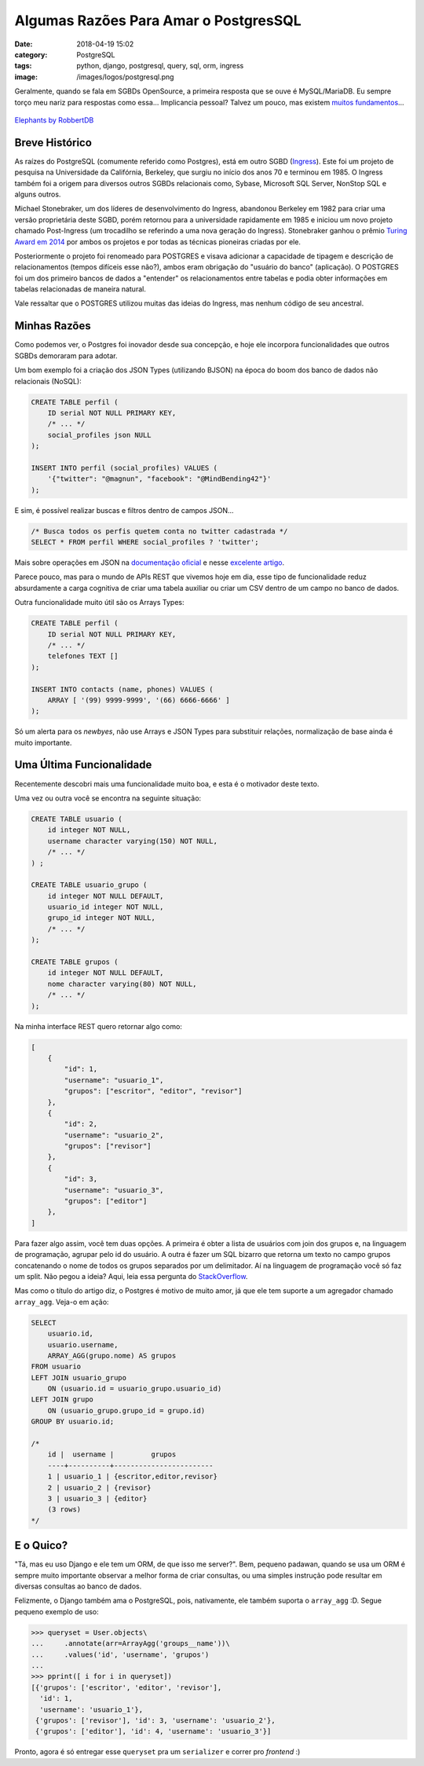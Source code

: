 Algumas Razões Para Amar o PostgresSQL
######################################
:date: 2018-04-19 15:02
:category: PostgreSQL
:tags: python, django, postgresql, query, sql, orm, ingress
:image: /images/logos/postgresql.png

Geralmente, quando se fala em SGBDs OpenSource, a primeira resposta que se ouve é MySQL/MariaDB. Eu sempre torço meu nariz para respostas como essa... Implicancia pessoal? Talvez um pouco, mas existem `muitos fundamentos`_...

.. more

.. figure:: {filename}/images/postgres/elephant_by_robbertdb.jpg
	:target: {filename}/images/postgres/elephant_by_robbertdb.jpg
	:align: center
	:alt: Elephants by RobbertDB

        `Elephants by RobbertDB`_

Breve Histórico
===============

As raízes do PostgreSQL (comumente referido como Postgres), está em outro SGBD (`Ingress`_). Este foi um projeto de pesquisa na Universidade da Califórnia, Berkeley, que surgiu no início dos anos 70 e terminou em 1985. O Ingress também foi a origem para diversos outros SGBDs relacionais como, Sybase, Microsoft SQL Server, NonStop SQL e alguns outros.

Michael Stonebraker, um dos líderes de desenvolvimento do Ingress, abandonou Berkeley em 1982 para criar uma versão proprietária deste SGBD, porém retornou para a universidade rapidamente em 1985 e iniciou um novo projeto chamado Post-Ingress (um trocadilho se referindo a uma nova geração do Ingress). Stonebraker ganhou o prêmio `Turing Award em 2014`_  por ambos os projetos e por todas as técnicas pioneiras criadas por ele.

Posteriormente o projeto foi renomeado para POSTGRES e visava adicionar a capacidade de tipagem  e descrição de relacionamentos (tempos difíceis esse não?), ambos eram obrigação do "usuário do banco" (aplicação). O POSTGRES foi um dos primeiro bancos de dados a "entender" os relacionamentos entre tabelas e podia obter informações em tabelas relacionadas de maneira natural.

Vale ressaltar que o POSTGRES utilizou muitas das ideias do Ingress, mas nenhum código de seu ancestral.


Minhas Razões
=============

Como podemos ver, o Postgres foi inovador desde sua concepção, e hoje ele incorpora funcionalidades que outros SGBDs demoraram para adotar. 

Um bom exemplo foi a criação dos JSON Types (utilizando BJSON) na época do boom dos banco de dados não relacionais (NoSQL):

.. code-block:: sql

    CREATE TABLE perfil (
        ID serial NOT NULL PRIMARY KEY,
        /* ... */
        social_profiles json NULL
    );

    INSERT INTO perfil (social_profiles) VALUES (
        '{"twitter": "@magnun", "facebook": "@MindBending42"}'
    );

E sim, é possível realizar buscas e filtros dentro de campos JSON...

.. code-block:: sql

    /* Busca todos os perfis quetem conta no twitter cadastrada */
    SELECT * FROM perfil WHERE social_profiles ? 'twitter';

Mais sobre operações em JSON na `documentação oficial`_ e nesse `excelente artigo`_.

Parece pouco, mas para o mundo de APIs REST que vivemos hoje em dia, esse tipo de funcionalidade reduz absurdamente a carga cognitiva de criar uma tabela auxiliar ou criar um CSV dentro de um campo no banco de dados.

Outra funcionalidade muito útil são os Arrays Types:

.. code-block:: sql

    CREATE TABLE perfil (
        ID serial NOT NULL PRIMARY KEY,
        /* ... */
        telefones TEXT []
    );

    INSERT INTO contacts (name, phones) VALUES (
        ARRAY [ '(99) 9999-9999', '(66) 6666-6666' ]
    );

Só um alerta para os *newbyes*, não use Arrays e JSON Types para substituir relações, normalização de base ainda é muito importante.


Uma Última Funcionalidade
=========================

Recentemente descobri mais uma funcionalidade muito boa, e esta é o motivador deste texto.

Uma vez ou outra você se encontra na seguinte situação:

.. code-block:: sql

    CREATE TABLE usuario (
        id integer NOT NULL,
        username character varying(150) NOT NULL,
        /* ... */
    ) ;

    CREATE TABLE usuario_grupo (
        id integer NOT NULL DEFAULT,
        usuario_id integer NOT NULL,
        grupo_id integer NOT NULL,
        /* ... */
    );

    CREATE TABLE grupos (
        id integer NOT NULL DEFAULT,
        nome character varying(80) NOT NULL,
        /* ... */
    );

Na minha interface REST quero retornar algo como:

.. code-block:: json

    [
        {
            "id": 1,
            "username": "usuario_1",
            "grupos": ["escritor", "editor", "revisor"]
        },
        {
            "id": 2,
            "username": "usuario_2",
            "grupos": ["revisor"]
        },
        {
            "id": 3,
            "username": "usuario_3",
            "grupos": ["editor"]
        },
    ]

Para fazer algo assim, você tem duas opções. A primeira é obter a lista de usuários com join dos grupos e, na linguagem de programação, agrupar pelo id do usuário. A outra é fazer um SQL bizarro que retorna um texto no campo grupos concatenando o nome de todos os grupos separados por um delimitador. Aí na linguagem de programação você só faz um split. Não pegou a ideia? Aqui, leia essa pergunta do `StackOverflow`_.

Mas como o título do artigo diz, o Postgres é motivo de muito amor, já que ele tem suporte a um agregador chamado ``array_agg``. Veja-o em ação:

.. code-block:: sql

    SELECT
        usuario.id,
        usuario.username,
        ARRAY_AGG(grupo.nome) AS grupos
    FROM usuario
    LEFT JOIN usuario_grupo
        ON (usuario.id = usuario_grupo.usuario_id)
    LEFT JOIN grupo
        ON (usuario_grupo.grupo_id = grupo.id)
    GROUP BY usuario.id;

    /*
        id |  username |         grupos
        ----+----------+------------------------
        1 | usuario_1 | {escritor,editor,revisor}
        2 | usuario_2 | {revisor}
        3 | usuario_3 | {editor}
        (3 rows)
    */

.. image:: {filename}/images/meme/omg.jpg
    :target: {filename}/images/meme/omg.jpg
    :align: center
    :alt: OMG


E o Quico?
==========

"Tá, mas eu uso Django e ele tem um ORM, de que isso me server?". Bem, pequeno padawan, quando se usa um ORM é sempre muito importante observar a melhor forma de criar consultas, ou uma simples instrução pode resultar em diversas consultas ao banco de dados.

Felizmente, o Django também ama o PostgreSQL, pois, nativamente, ele também suporta o ``array_agg`` :D. Segue pequeno exemplo de uso:

.. code-block:: python

    >>> queryset = User.objects\
    ...     .annotate(arr=ArrayAgg('groups__name'))\
    ...     .values('id', 'username', 'grupos')
    ...
    >>> pprint([ i for i in queryset])
    [{'grupos': ['escritor', 'editor', 'revisor'],
      'id': 1,
      'username': 'usuario_1'},
     {'grupos': ['revisor'], 'id': 3, 'username': 'usuario_2'},
     {'grupos': ['editor'], 'id': 4, 'username': 'usuario_3'}]

Pronto, agora é só entregar esse ``queryset`` pra um ``serializer`` e correr pro *frontend* :)

.. _Elephants by RobbertDB: https://stocksnap.io/author/45460
.. _muitos fundamentos: https://www.cybertec-postgresql.com/en/why-favor-postgresql-over-mariadb-mysql/
.. _Ingress: https://en.wikipedia.org/wiki/Ingres_(database)
.. _Turing Award em 2014: https://amturing.acm.org/award_winners/stonebraker_1172121.cfm
.. _documentação oficial: https://www.postgresql.org/docs/9.5/static/functions-json.html
.. _excelente artigo: http://schinckel.net/2014/05/25/querying-json-in-postgres/
.. _StackOverflow: https://stackoverflow.com/questions/26846983/sql-join-and-group-items-as-an-array
